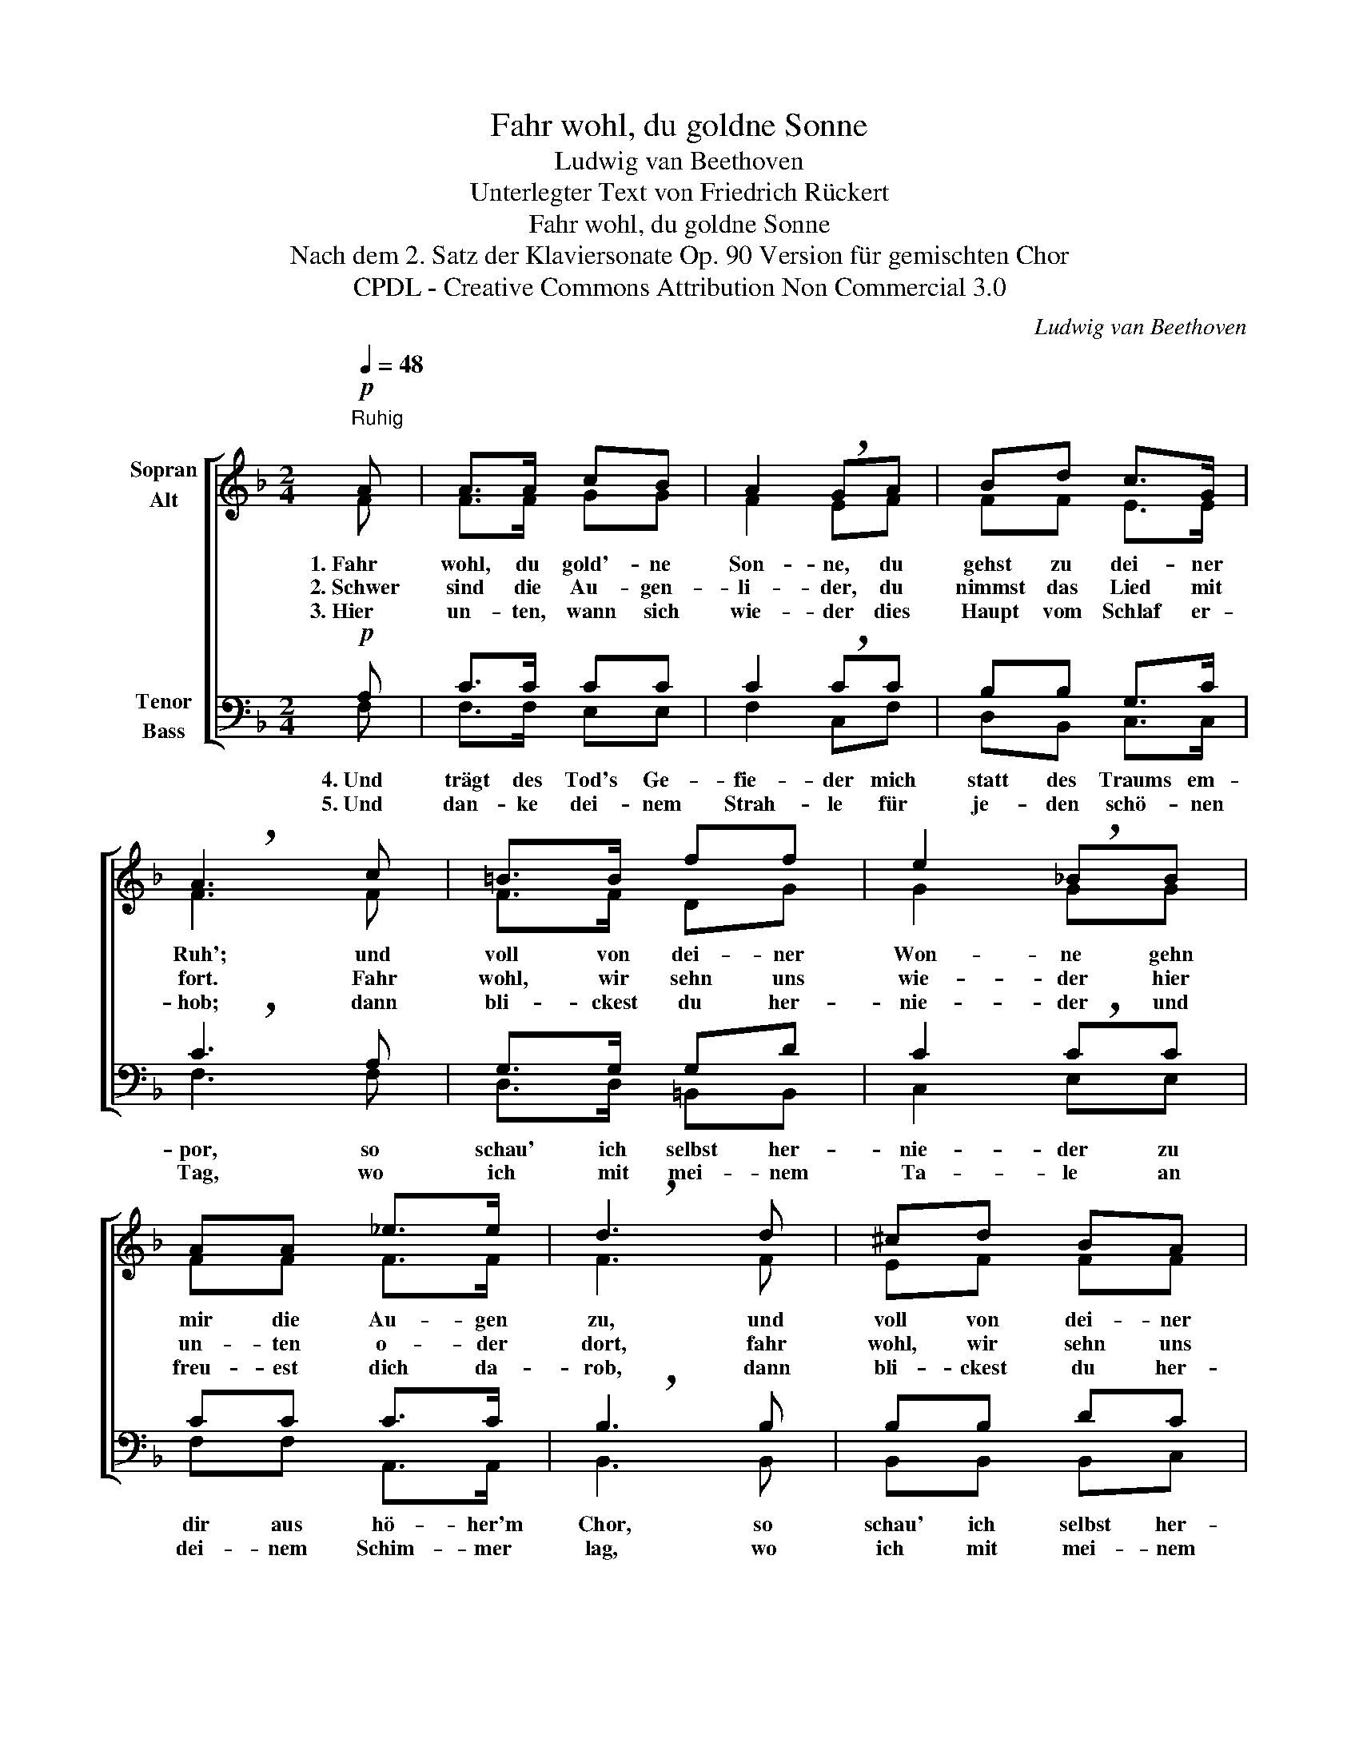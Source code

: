 X:1
T:Fahr wohl, du goldne Sonne
T:Ludwig van Beethoven
T:Unterlegter Text von Friedrich Rückert
T:Fahr wohl, du goldne Sonne
T:Nach dem 2. Satz der Klaviersonate Op. 90 Version für gemischten Chor
T:CPDL - Creative Commons Attribution Non Commercial 3.0
C:Ludwig van Beethoven
Z:Friedrich Rückert
Z:CPDL - Creative Commons Attribution Non Commercial 3.0
%%score [ ( 1 2 ) ( 3 4 ) ]
L:1/8
Q:1/4=48
M:2/4
K:F
V:1 treble nm="Sopran\nAlt"
V:2 treble 
V:3 bass nm="Tenor\nBass"
V:4 bass 
V:1
"^Ruhig\n"!p! A | A>A cB | A2 !breath!GA | Bd c>G | !breath!A3 c | =B>B ff | e2 !breath!_BB | %7
w: 1.~Fahr|wohl, du gold'- ne|Son- ne, du|gehst zu dei- ner|Ruh'; und|voll von dei- ner|Won- ne gehn|
w: 2.~Schwer|sind die Au- gen-|li- der, du|nimmst das Lied mit|fort. Fahr|wohl, wir sehn uns|wie- der hier|
w: 3.~Hier|un- ten, wann sich|wie- der dies|Haupt vom Schlaf er-|hob; dann|bli- ckest du her-|nie- der und|
 AA _e>e | !breath!d3 d | ^cd BA | A2 !breath!G"^cresc."G | GA Bc | d=e g/!breath!f/ e/d/ | %13
w: mir die Au- gen|zu, und|voll von dei- ner|Won- ne, und|voll von dei- ner|Won- * ne * gehn *|
w: un- ten o- der|dort, fahr|wohl, wir sehn uns|wie- der, fahr|wohl, wir sehn uns|wie- * der * hier *|
w: freu- est dich da-|rob, dann|bli- ckest du her-|nie- der, dann|bli- ckest du her-|nie- * der * und *|
 c B/A/"^dim." Gc | !fermata!F2 z |] %15
w: mir die * Au- gen|zu.|
w: un- ten * o- der|dort.|
w: freu- est * dich da-|rob.|
V:2
 F | F>F GG | F2 EF | FF E>E | F3 F | F>F DG | G2 GG | FF F>F | F3 F | EF FF | F2 FF | EF GF | %12
 FG FF | FF FE | F2 x |] %15
V:3
!p! A, | C>C CC | C2 !breath!CC | B,B, G,>C | !breath!C3 A, | G,>G, G,D | C2 !breath!CC | CC C>C | %8
w: 4.~Und|trägt des Tod's Ge-|fie- der mich|statt des Traums em-|por, so|schau' ich selbst her-|nie- der zu|dir aus hö- her'm|
w: 5.~Und|dan- ke dei- nem|Strah- le für|je- den schö- nen|Tag, wo|ich mit mei- nem|Ta- le an|dei- nem Schim- mer|
 !breath!B,3 B, | B,B, DC | =B,2 !breath!B,"^cresc."B, | CC C_E | DB, !breath!A, C/B,/ | %13
w: Chor, so|schau' ich selbst her-|nie- der, so|schau' ich selbst her-|nie- * der zu *|
w: lag, wo|ich mit mei- nem|Ta- le, wo|ich mit mei- nem|Ta- * le an *|
 A, D/C/"^dim." =B,_B, | !fermata!A,2 z |] %15
w: dir aus * hö- her'm|Chor.|
w: dei- nem * Schim- mer|lag.|
V:4
 F, | F,>F, E,E, | F,2 C,F, | D,B,, C,>C, | F,3 F, | D,>D, =B,,B,, | C,2 E,E, | F,F, A,,>A,, | %8
 B,,3 B,, | B,,B,, B,,C, | D,2 D,_D, | C,C, C,A,, | B,,^C, D,B,, | C,C, C,C, | F,2 x |] %15

